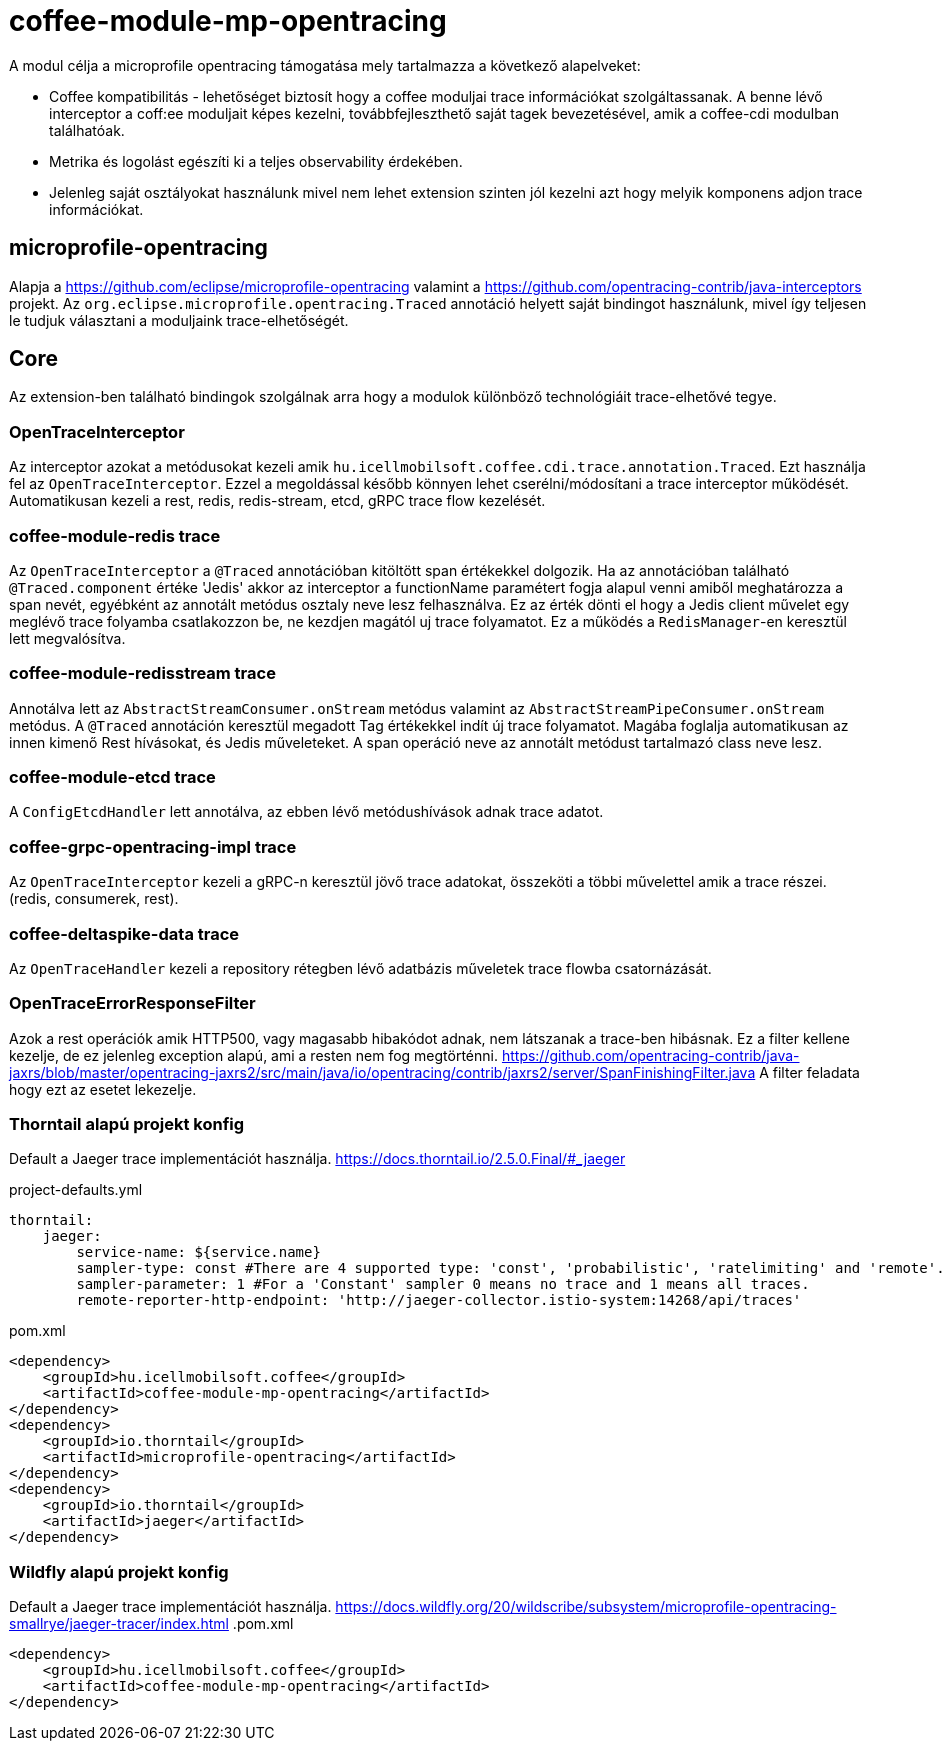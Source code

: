[#common_module_coffee-module-mp-opentracing]
= coffee-module-mp-opentracing

A modul célja a microprofile opentracing támogatása mely tartalmazza a következő alapelveket:

* Coffee kompatibilitás - lehetőséget biztosít hogy a coffee moduljai trace információkat szolgáltassanak. A benne lévő interceptor a coff:ee moduljait képes kezelni, továbbfejleszthető saját tagek bevezetésével, amik a coffee-cdi modulban találhatóak.
* Metrika és logolást egészíti ki a teljes observability érdekében.
* Jelenleg saját osztályokat használunk mivel nem lehet extension szinten jól kezelni azt hogy melyik komponens adjon trace információkat.

== microprofile-opentracing
Alapja a https://github.com/eclipse/microprofile-opentracing  valamint a
https://github.com/opentracing-contrib/java-interceptors  projekt.
Az `org.eclipse.microprofile.opentracing.Traced` annotáció helyett saját bindingot használunk, mivel így teljesen le tudjuk választani a moduljaink trace-elhetőségét.

== Core
Az extension-ben található bindingok szolgálnak arra hogy a modulok különböző technológiáit trace-elhetővé tegye.


=== OpenTraceInterceptor
Az interceptor azokat a metódusokat kezeli amik `hu.icellmobilsoft.coffee.cdi.trace.annotation.Traced`.
Ezt használja fel az `OpenTraceInterceptor`. Ezzel a megoldással később könnyen lehet cserélni/módosítani a trace interceptor működését.
Automatikusan kezeli a rest, redis, redis-stream, etcd, gRPC trace flow kezelését.

=== coffee-module-redis trace
Az `OpenTraceInterceptor` a `@Traced` annotációban kitöltött span értékekkel dolgozik. Ha az annotációban található `@Traced.component` értéke 'Jedis'
akkor az interceptor a functionName paramétert fogja alapul venni amiből meghatározza a span nevét, egyébként az annotált metódus osztaly neve lesz felhasználva. Ez az érték dönti el hogy a Jedis client művelet egy meglévő trace folyamba csatlakozzon be, ne kezdjen magától uj trace folyamatot. Ez a működés a `RedisManager`-en keresztül lett megvalósítva.

=== coffee-module-redisstream trace
Annotálva lett az `AbstractStreamConsumer.onStream` metódus valamint az `AbstractStreamPipeConsumer.onStream` metódus.
A `@Traced` annotáción keresztül megadott Tag értékekkel indít új trace folyamatot. Magába foglalja automatikusan az innen kimenő Rest hívásokat, és Jedis műveleteket. A span operáció neve az annotált metódust tartalmazó class neve lesz.

=== coffee-module-etcd trace
A `ConfigEtcdHandler` lett annotálva, az ebben lévő metódushívások adnak trace adatot.

=== coffee-grpc-opentracing-impl trace
Az `OpenTraceInterceptor` kezeli a gRPC-n keresztül jövő trace adatokat, összeköti a többi művelettel amik a trace részei. (redis, consumerek, rest).

=== coffee-deltaspike-data trace
Az `OpenTraceHandler` kezeli a repository rétegben lévő adatbázis műveletek trace flowba csatornázását.

=== OpenTraceErrorResponseFilter
Azok a rest operációk amik HTTP500, vagy magasabb hibakódot adnak, nem látszanak a trace-ben hibásnak.
Ez a filter kellene kezelje, de ez jelenleg exception alapú, ami a resten nem fog megtörténni.
https://github.com/opentracing-contrib/java-jaxrs/blob/master/opentracing-jaxrs2/src/main/java/io/opentracing/contrib/jaxrs2/server/SpanFinishingFilter.java
A filter feladata hogy ezt az esetet lekezelje.


=== Thorntail alapú projekt konfig
Default a Jaeger trace implementációt használja.
https://docs.thorntail.io/2.5.0.Final/#_jaeger


.project-defaults.yml
[source,yaml]
----
thorntail:
    jaeger:
        service-name: ${service.name}
        sampler-type: const #There are 4 supported type: 'const', 'probabilistic', 'ratelimiting' and 'remote'.
        sampler-parameter: 1 #For a 'Constant' sampler 0 means no trace and 1 means all traces.
        remote-reporter-http-endpoint: 'http://jaeger-collector.istio-system:14268/api/traces'
----
.pom.xml
----
<dependency>
    <groupId>hu.icellmobilsoft.coffee</groupId>
    <artifactId>coffee-module-mp-opentracing</artifactId>
</dependency>
<dependency>
    <groupId>io.thorntail</groupId>
    <artifactId>microprofile-opentracing</artifactId>
</dependency>
<dependency>
    <groupId>io.thorntail</groupId>
    <artifactId>jaeger</artifactId>
</dependency>
----
=== Wildfly alapú projekt konfig
Default a Jaeger trace implementációt használja.
https://docs.wildfly.org/20/wildscribe/subsystem/microprofile-opentracing-smallrye/jaeger-tracer/index.html
.pom.xml
----
<dependency>
    <groupId>hu.icellmobilsoft.coffee</groupId>
    <artifactId>coffee-module-mp-opentracing</artifactId>
</dependency>
----